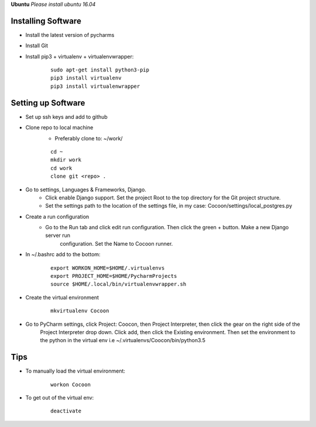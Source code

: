 **Ubuntu**
*Please install ubuntu 16.04*

Installing Software
-------------------

* Install the latest version of pycharms
* Install Git
* Install pip3 + virtualenv + virtualenvwrapper:

        ::

            sudo apt-get install python3-pip
            pip3 install virtualenv
            pip3 install virtualenwrapper

Setting up Software
-------------------

* Set up ssh keys and add to github
* Clone repo to local machine
    * Preferably clone to: ~/work/

    ::

        cd ~
        mkdir work
        cd work
        clone git <repo> .

* Go to settings, Languages & Frameworks, Django.
    * Click enable Django support. Set the project Root to the top directory for the Git project structure.
    * Set the settings path to the location of the settings file, in my case: Cocoon/settings/local_postgres.py
* Create a run configuration
    *  Go to the Run tab and click edit run configuration. Then click the green + button. Make a new Django server run
        configuration. Set the Name to Cocoon runner.
* In ~/.bashrc add to the bottom:

    ::

        export WORKON_HOME=$HOME/.virtualenvs
        export PROJECT_HOME=$HOME/PycharmProjects
        source $HOME/.local/bin/virtualenvwrapper.sh

* Create the virtual environment

    ::

        mkvirtualenv Cocoon

* Go to PyCharm settings, click Project: Coocon, then Project Interpreter, then click the gear on the right side of the
    Project Interpreter drop down. Click add, then click the Existing environment. Then set the environment to the
    python in the virtual env i.e ~/.virtualenvs/Coocon/bin/python3.5

Tips
-----
* To manually load the virtual environment:

    ::

        workon Cocoon
* To get out of the virtual env:

    ::

        deactivate
